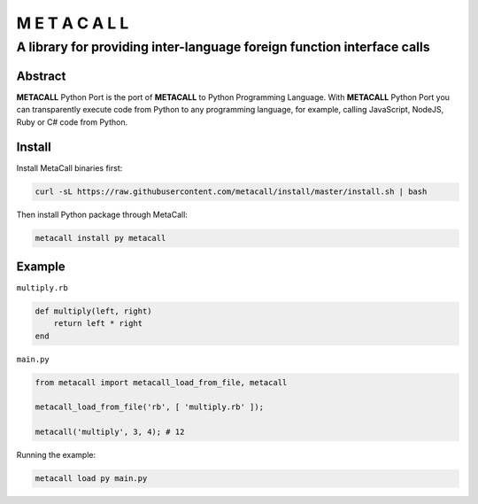 ===============
M E T A C A L L
===============
A library for providing inter-language foreign function interface calls
-----------------------------------------------------------------------

Abstract
========

**METACALL** Python Port is the port of **METACALL** to Python
Programming Language. With **METACALL** Python Port you can
transparently execute code from Python to any programming language, for
example, calling JavaScript, NodeJS, Ruby or C# code from Python.

Install
========

Install MetaCall binaries first:

.. code:: console

   curl -sL https://raw.githubusercontent.com/metacall/install/master/install.sh | bash

Then install Python package through MetaCall:

.. code:: console

   metacall install py metacall

Example
========

``multiply.rb``

.. code:: ruby

    def multiply(left, right)
        return left * right
    end

``main.py``

.. code:: python

   from metacall import metacall_load_from_file, metacall

   metacall_load_from_file('rb', [ 'multiply.rb' ]);

   metacall('multiply', 3, 4); # 12

Running the example:

.. code:: console

   metacall load py main.py
